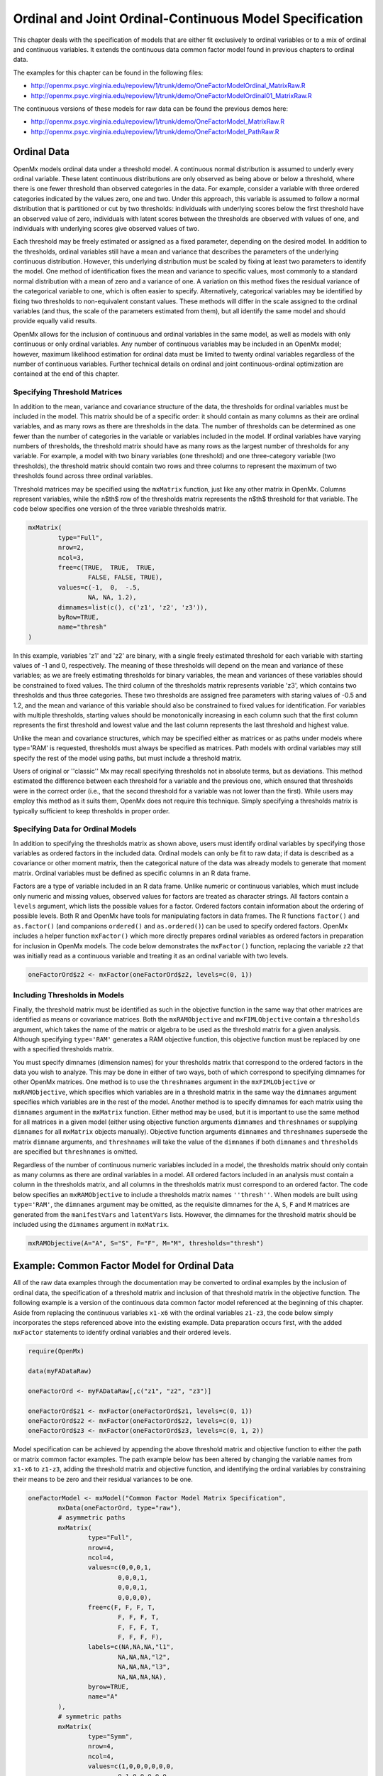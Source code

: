 .. _ordinal-specification-matrix:

Ordinal and Joint Ordinal-Continuous Model Specification
========================================================

This chapter deals with the specification of models that are either fit exclusively to ordinal variables or to a mix of ordinal and continuous variables. It extends the continuous data common factor model found in previous chapters to ordinal data.

The examples for this chapter can be found in the following files:

* http://openmx.psyc.virginia.edu/repoview/1/trunk/demo/OneFactorModelOrdinal_MatrixRaw.R
* http://openmx.psyc.virginia.edu/repoview/1/trunk/demo/OneFactorModelOrdinal01_MatrixRaw.R

The continuous versions of these models for raw data can be found the previous demos here:

* http://openmx.psyc.virginia.edu/repoview/1/trunk/demo/OneFactorModel_MatrixRaw.R
* http://openmx.psyc.virginia.edu/repoview/1/trunk/demo/OneFactorModel_PathRaw.R

Ordinal Data
------------

OpenMx models ordinal data under a threshold model. A continuous normal distribution is assumed to underly every ordinal variable. These latent continuous distributions are only observed as being above or below a threshold, where there is one fewer threshold than observed categories in the data. For example, consider a variable with three ordered categories indicated by the values zero, one and two. Under this approach, this variable is assumed to follow a normal distribution that is partitioned or cut by two thresholds: individuals with underlying scores below the first threshold have an observed value of zero, individuals with latent scores between the thresholds are observed with values of one, and individuals with underlying scores give observed values of two.

.. image:: graph/thresh.png
	:height: 3in
	
Each threshold may be freely estimated or assigned as a fixed parameter, depending on the desired model. In addition to the thresholds, ordinal variables still have a mean and variance that describes the parameters of the underlying continuous distribution. However, this underlying distribution must be scaled by fixing at least two parameters to identify the model. One method of identification fixes the mean and variance to specific values, most commonly to a standard normal distribution with a mean of zero and a variance of one. A variation on this method fixes the residual variance of the categorical variable to one, which is often easier to specify. Alternatively, categorical variables may be identified by fixing two thresholds to non-equivalent constant values. These methods will differ in the scale assigned to the ordinal variables (and thus, the scale of the parameters estimated from them), but all identify the same model and should provide equally valid results.

OpenMx allows for the inclusion of continuous and ordinal variables in the same model, as well as models with only continuous or only ordinal variables. Any number of continuous variables may be included in an OpenMx model; however, maximum likelihood estimation for ordinal data must be limited to twenty ordinal variables regardless of the number of continuous variables. Further technical details on ordinal and joint continuous-ordinal optimization are contained at the end of this chapter.

Specifying Threshold Matrices
^^^^^^^^^^^^^^^^^^^^^^^^^^^^^

In addition to the mean, variance and covariance structure of the data, the thresholds for ordinal variables must be included in the model. This matrix should be of a specific order: it should contain as many columns as their are ordinal variables, and as many rows as there are thresholds in the data. The number of thresholds can be determined as one fewer than the number of categories in the variable or variables included in the model. If ordinal variables have varying numbers of thresholds, the threshold matrix should have as many rows as the largest number of thresholds for any variable. For example, a model with two binary variables (one threshold) and one three-category variable (two thresholds), the threshold matrix should contain two rows and three columns to represent the maximum of two thresholds found across three ordinal variables.

Threshold matrices may be specified using the ``mxMatrix`` function, just like any other matrix in OpenMx. Columns represent variables, while the n$th$ row of the thresholds matrix represents the n$th$ threshold for that variable. The code below specifies one version of the three variable thresholds matrix.

.. code-block:: r

	mxMatrix(
		type="Full", 
		nrow=2, 
		ncol=3,
		free=c(TRUE,  TRUE,  TRUE,
			FALSE, FALSE, TRUE), 
		values=c(-1,  0,  -.5,
			NA, NA, 1.2),
		dimnames=list(c(), c('z1', 'z2', 'z3')),
		byRow=TRUE,
		name="thresh"
	)

In this example, variables 'z1' and 'z2' are binary, with a single freely estimated threshold for each variable with starting values of -1 and 0, respectively. The meaning of these thresholds will depend on the mean and variance of these variables; as we are freely estimating thresholds for binary variables, the mean and variances of these variables should be constrained to fixed values. The third column of the thresholds matrix represents variable 'z3', which contains two thresholds and thus three categories. These two thresholds are assigned free parameters with staring values of -0.5 and 1.2, and the mean and variance of this variable should also be constrained to fixed values for identification. For variables with multiple thresholds, starting values should be monotonically increasing in each column such that the first column represents the first threshold and lowest value and the last column represents the last threshold and highest value.

Unlike the mean and covariance structures, which may be specified either as matrices or as paths under models where type='RAM' is requested, thresholds must always be specified as matrices. Path models with ordinal variables may still specify the rest of the model using paths, but must include a threshold matrix.

Users of original or ''classic'' Mx may recall specifying thresholds not in absolute terms, but as deviations. This method estimated the difference between each threshold for a variable and the previous one, which ensured that thresholds were in the correct order (i.e., that the second threshold for a variable was not lower than the first). While users may employ this method as it suits them, OpenMx does not require this technique. Simply specifying a thresholds matrix is typically sufficient to keep thresholds in proper order.

Specifying Data for Ordinal Models
^^^^^^^^^^^^^^^^^^^^^^^^^^^^^^^^^^

In addition to specifying the thresholds matrix as shown above, users must identify ordinal variables by specifying those variables as ordered factors in the included data. Ordinal models can only be fit to raw data; if data is described as a covariance or other moment matrix, then the categorical nature of the data was already models to generate that moment matrix. Ordinal variables must be defined as specific columns in an R data frame.

Factors are a type of variable included in an R data frame. Unlike numeric or continuous variables, which must include only numeric and missing values, observed values for factors are treated as character strings. All factors contain a ``levels`` argument, which lists the possible values for a factor. Ordered factors contain information about the ordering of possible levels. Both R and OpenMx have tools for manipulating factors in data frames. The R functions ``factor()`` and ``as.factor()`` (and companions ``ordered()`` and ``as.ordered()``) can be used to specify ordered factors. OpenMx includes a helper function ``mxFactor()`` which more directly prepares ordinal variables as ordered factors in preparation for inclusion in OpenMx models. The code below demonstrates the ``mxFactor()`` function, replacing the variable ``z2`` that was initially read as a continuous variable and treating it as an ordinal variable with two levels.

.. code-block:: r
	
	oneFactorOrd$z2 <- mxFactor(oneFactorOrd$z2, levels=c(0, 1))

Including Thresholds in Models
^^^^^^^^^^^^^^^^^^^^^^^^^^^^^^

Finally, the threshold matrix must be identified as such in the objective function in the same way that other matrices are identified as means or covariance matrices. Both the ``mxRAMObjective`` and ``mxFIMLObjective`` contain a ``thresholds`` argument, which takes the name of the matrix or algebra to be used as the threshold matrix for a given analysis. Although specifying ``type='RAM'`` generates a RAM objective function, this objective function must be replaced by one with a specified thresholds matrix.

You must specify dimnames (dimension names) for your thresholds matrix that correspond to the ordered factors in the data you wish to analyze. This may be done in either of two ways, both of which correspond to specifying dimnames for other OpenMx matrices. One method is to use the ``threshnames`` argument in the ``mxFIMLObjective`` or ``mxRAMObjective``, which specifies which variables are in a threshold matrix in the same way the ``dimnames`` argument specifies which variables are in the rest of the model. Another method is to specify dimnames for each matrix using the ``dimnames`` argument in the ``mxMatrix`` function. Either method may be used, but it is important to use the same method for all matrices in a given model (either using objective function arguments ``dimnames`` and ``threshnames`` or supplying ``dimnames`` for all ``mxMatrix`` objects manually). Objective function arguments ``dimnames`` and ``threshnames`` supersede the matrix ``dimname`` arguments, and ``threshnames`` will take the value of the ``dimnames`` if both ``dimnames`` and ``thresholds`` are specified but ``threshnames`` is omitted. 

Regardless of the number of continuous numeric variables included in a model, the thresholds matrix should only contain as many columns as there are ordinal variables in a model. All ordered factors included in an analysis must contain a column in the thresholds matrix, and all columns in the thresholds matrix must correspond to an ordered factor. The code below specifies an ``mxRAMObjective`` to include a thresholds matrix names ``''thresh''``. When models are built using ``type='RAM'``, the ``dimnames`` argument may be omitted, as the requisite dimnames for the ``A``, ``S``, ``F`` and ``M`` matrices are generated from the ``manifestVars`` and ``latentVars`` lists. However, the dimnames for the threshold matrix should be included using the ``dimnames`` argument in ``mxMatrix``.

.. code-block:: r
	
	mxRAMObjective(A="A", S="S", F="F", M="M", thresholds="thresh")

Example: Common Factor Model for Ordinal Data
---------------------------------------------

All of the raw data examples through the documentation may be converted to ordinal examples by the inclusion of ordinal data, the specification of a threshold matrix and inclusion of that threshold matrix in the objective function. The following example is a version of the continuous data common factor model referenced at the beginning of this chapter. Aside from replacing the continuous variables ``x1-x6`` with the ordinal variables ``z1-z3``, the code below simply incorporates the steps referenced above into the existing example. Data preparation occurs first, with the added ``mxFactor`` statements to identify ordinal variables and their ordered levels.

.. code-block:: r

	require(OpenMx)
	
	data(myFADataRaw)
	
	oneFactorOrd <- myFADataRaw[,c("z1", "z2", "z3")]
	
	oneFactorOrd$z1 <- mxFactor(oneFactorOrd$z1, levels=c(0, 1))
	oneFactorOrd$z2 <- mxFactor(oneFactorOrd$z2, levels=c(0, 1))
	oneFactorOrd$z3 <- mxFactor(oneFactorOrd$z3, levels=c(0, 1, 2))
	
Model specification can be achieved by appending the above threshold matrix and objective function to either the path or matrix common factor examples. The path example below has been altered by changing the variable names from ``x1-x6`` to ``z1-z3``, adding the threshold matrix and objective function, and identifying the ordinal variables by constraining their means to be zero and their residual variances to be one.
	
.. code-block:: r

	oneFactorModel <- mxModel("Common Factor Model Matrix Specification", 
		mxData(oneFactorOrd, type="raw"),
		# asymmetric paths
		mxMatrix(
			type="Full", 
			nrow=4, 
			ncol=4,
			values=c(0,0,0,1,
				0,0,0,1,
				0,0,0,1,
				0,0,0,0),
			free=c(F, F, F, T,
				F, F, F, T,
				F, F, F, T,
				F, F, F, F),
			labels=c(NA,NA,NA,"l1",
				NA,NA,NA,"l2",
				NA,NA,NA,"l3",
				NA,NA,NA,NA),
			byrow=TRUE,
			name="A"
		),
		# symmetric paths
		mxMatrix(
			type="Symm",
			nrow=4,
			ncol=4, 
			values=c(1,0,0,0,0,0,0,
				0,1,0,0,0,0,0,
				0,0,1,0,0,0,0,
				0,0,0,1,0,0,0,
				0,0,0,0,1,0,0,
				0,0,0,0,0,1,0,
				0,0,0,0,0,0,1),
			free=c(T, F, F, F,
				F, T, F, F,
				F, F, T, F,
				F, F, F, F),
			labels=c("e1", NA,   NA,    NA,
				NA, "e2",   NA,    NA,
				NA,   NA, "e3",    NA,
				NA,   NA,   NA, "varF1"),
			byrow=TRUE,
			name="S"
		),
		# filter matrix
		mxMatrix(
			type="Full", 
			nrow=3, 
			ncol=4,
			free=FALSE,
			values=c(1,0,0,0,
				0,1,0,0,
				0,0,1,0),
			byrow=TRUE,
			name="F"
		),
		# means
		mxMatrix(
			type="Full", 
			nrow=1, 
			ncol=4,
			values=0,
			free=FALSE,
			labels=c("meanz1","meanz2","meanz3",NA),
			name="M"
		),
		mxMatrix(
			type="Full", 
			nrow=2, 
			ncol=3,
			free=c(TRUE,  TRUE,  TRUE,
				FALSE, FALSE, TRUE), 
			values=c(-1,  0,  -.5,
				NA, NA, 1.2),
			byrow=TRUE,
			name="thresh"
		),
		mxRAMObjective("A", "S", "F", "M", 
			dimnames=c("z1", "z2", "z3", "F1"),
			thresholds="thresh",
			threshnames=c("z1, "z2", "z3"))
	) # close model

This model may then be optimized using the ``mxRun`` command.

.. code-block:: r

	oneFactorResults <- mxRun(oneFactorModel)

Example: Common Factor Model for Joint Ordinal-Continuous Data
--------------------------------------------------------------

Models with both continuous and ordinal variables may be specified just like any other ordinal data model. Threshold matrices in these models should contain columns only for the ordinal variables, and should contain column names to designate which variables are to be treated as ordinal. In the example below, the one factor model above is estimated with three continuous variables (``x1-x3``) and three ordinal variables (``z1-z3``).

.. code-block:: r

	require(OpenMx)

	oneFactorJoint <- myFADataRaw[,c("x1", "x2", "x3", "z1", "z2", "z3")]
	
	oneFactorJoint$z1 <- mxFactor(oneFactorOrd$z1, levels=c(0, 1))
	oneFactorJoint$z2 <- mxFactor(oneFactorOrd$z2, levels=c(0, 1))
	oneFactorJoint$z3 <- mxFactor(oneFactorOrd$z3, levels=c(0, 1, 2))

	oneFactorJointModel <- mxModel("Common Factor Model Matrix Specification", 
		mxData(observed=oneFactorJoint, type="raw"),
		# asymmetric paths
		mxMatrix(
			type="Full", 
			nrow=7, 
			ncol=7,
			values=c(0,0,0,0,0,0,1,
				0,0,0,0,0,0,1,
				0,0,0,0,0,0,1,
				0,0,0,0,0,0,1,
				0,0,0,0,0,0,1,
				0,0,0,0,0,0,1,
				0,0,0,0,0,0,0),
			free=c(F, F, F, F, F, F, T,
				F, F, F, F, F, F, T,
				F, F, F, F, F, F, T,
				F, F, F, F, F, F, T,
				F, F, F, F, F, F, T,
				F, F, F, F, F, F, T,
				F, F, F, F, F, F, F),
			labels=c(NA,NA,NA,NA,NA,NA,"l1",
				NA,NA,NA,NA,NA,NA,"l2",
				NA,NA,NA,NA,NA,NA,"l3",
				NA,NA,NA,NA,NA,NA,"l4",
				NA,NA,NA,NA,NA,NA,"l5",
				NA,NA,NA,NA,NA,NA,"l6",
				NA,NA,NA,NA,NA,NA,NA),
			byrow=TRUE,
			name="A"
		),
		# symmetric paths
		mxMatrix(
			type="Symm",
			nrow=7,
			ncol=7, 
			values=c(1,0,0,0,0,0,0,
				0,1,0,0,0,0,0,
				0,0,1,0,0,0,0,
				0,0,0,1,0,0,0,
				0,0,0,0,1,0,0,
				0,0,0,0,0,1,0,
				0,0,0,0,0,0,1),
			free=c(T, F, F, F, F, F, F,
				F, T, F, F, F, F, F,
				F, F, T, F, F, F, F,
				F, F, F, F, F, F, F,
				F, F, F, F, F, F, F,
				F, F, F, F, F, F, F,
				F, F, F, F, F, F, F),
			labels=c("e1", NA,   NA,   NA,   NA,   NA,   NA,
				NA, "e2",   NA,   NA,   NA,   NA,   NA,
				NA,   NA, "e3",   NA,   NA,   NA,   NA,
				NA,   NA,   NA, "e4",   NA,   NA,   NA,
				NA,   NA,   NA,   NA, "e5",   NA,   NA,
				NA,   NA,   NA,   NA,   NA, "e6",   NA,
				NA,   NA,   NA,   NA,   NA,   NA, "varF1"),
			byrow=TRUE,
			name="S"
		),
		# filter matrix
		mxMatrix(
			type="Full", 
			nrow=6, 
			ncol=7,
			free=FALSE,
			values=c(1,0,0,0,0,0,0,
				0,1,0,0,0,0,0,
				0,0,1,0,0,0,0,
				0,0,0,1,0,0,0,
				0,0,0,0,1,0,0,
				0,0,0,0,0,1,0),
			byrow=TRUE,
			name="F"
		),
		# means
		mxMatrix(
			type="Full", 
			nrow=1, 
			ncol=7,
			values=c(1,1,1,0,0,0,0),
			free=c(T,T,T,F,F,F),
			labels=c("meanx1","meanx2","meanx3","meanz1","meanz2","meanz3",NA),
			name="M"
		),
		mxMatrix(
			type="Full", 
			nrow=2, 
			ncol=3,
			free=c(TRUE,  TRUE,  TRUE,
				FALSE, FALSE, TRUE), 
			values=c(-1,  0,  -.5,
				NA, NA, 1.2),
			byrow=TRUE,
			name="thresh"
		),
		mxRAMObjective("A", "S", "F", "M", 
			dimnames=c("x1","x2","x3","z1", "z2", "z3", "F1"),
			thresholds="thresh",
			threshnames=c("z1, "z2", "z3"))
	) # close model

This model may then be optimized using the ``mxRun`` command.

.. code-block:: r

	oneFactorJointResults <- mxRun(oneFactorJointModel)

Technical Details
-----------------

Maximum likelihood estimation for ordinal variables by generating expected covariance and mean matrices for the latent continuous variables underlying the set of ordinal variables, then integrating the multivariate normal distribution defined by those covariances and means. The likelihood for each row of the data is defined as the multivariate integral of the expected distribution over the interval defined by the thresholds bordering that row's data. OpenMx uses Alan Genz's SADMVN routine for multivariate normal integration (see http://www.math.wsu.edu/faculty/genz/software/software.html for more information). 

When continuous variables are present, OpenMx utilizes a block decomposition to separate the continuous and ordinal covariance matrices for FIML. The likelihood of the continuous variables is calculated normally.  The effects of the point estimates of the continuous variables is projected out of the expected covariance matrix of the ordinal data. The likelihood of the ordinal data is defined as the multivariate integral over the distribution defined by the resulting ordinal covariance matrix.

